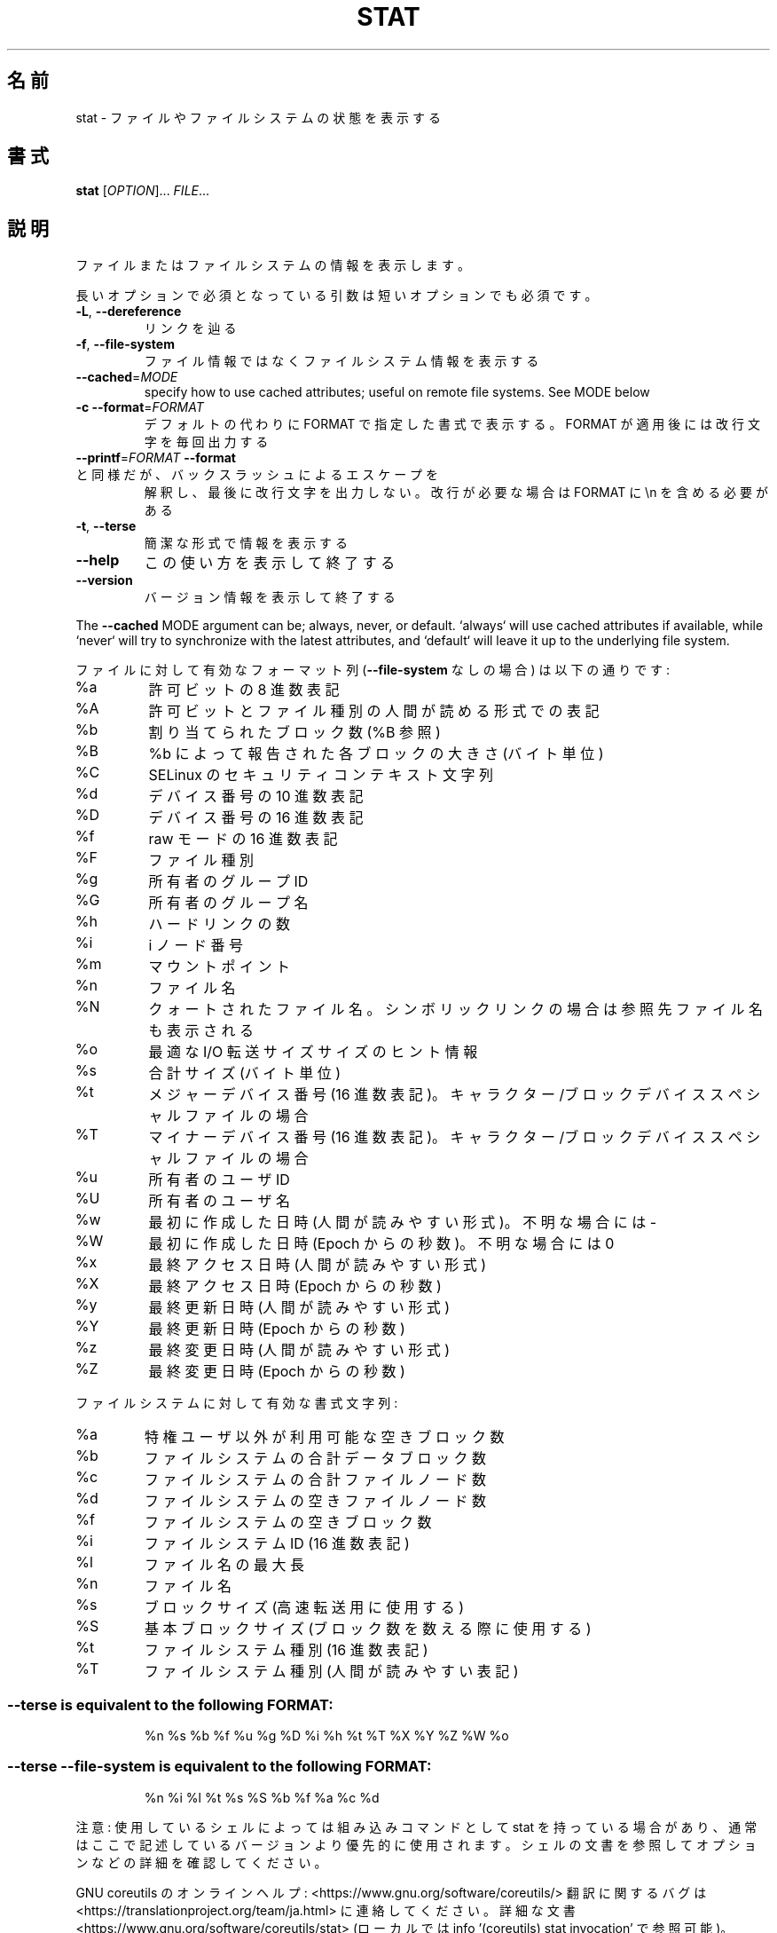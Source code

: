 .\" DO NOT MODIFY THIS FILE!  It was generated by help2man 1.47.13.
.TH STAT "1" "2021年4月" "GNU coreutils" "ユーザーコマンド"
.SH 名前
stat \- ファイルやファイルシステムの状態を表示する
.SH 書式
.B stat
[\fI\,OPTION\/\fR]... \fI\,FILE\/\fR...
.SH 説明
.\" Add any additional description here
.PP
ファイルまたはファイルシステムの情報を表示します。
.PP
長いオプションで必須となっている引数は短いオプションでも必須です。
.TP
\fB\-L\fR, \fB\-\-dereference\fR
リンクを辿る
.TP
\fB\-f\fR, \fB\-\-file\-system\fR
ファイル情報ではなくファイルシステム情報を表示する
.TP
\fB\-\-cached\fR=\fI\,MODE\/\fR
specify how to use cached attributes;
useful on remote file systems. See MODE below
.TP
\fB\-c\fR  \fB\-\-format\fR=\fI\,FORMAT\/\fR
デフォルトの代わりに FORMAT で指定した書式で表示する。
FORMAT が適用後には改行文字を毎回出力する
.TP
\fB\-\-printf\fR=\fI\,FORMAT\/\fR   \fB\-\-format\fR と同様だが、バックスラッシュによるエスケープを
解釈し、最後に改行文字を出力しない。改行が必要な場合は
FORMAT に \en を含める必要がある
.TP
\fB\-t\fR, \fB\-\-terse\fR
簡潔な形式で情報を表示する
.TP
\fB\-\-help\fR
この使い方を表示して終了する
.TP
\fB\-\-version\fR
バージョン情報を表示して終了する
.PP
The \fB\-\-cached\fR MODE argument can be; always, never, or default.
`always` will use cached attributes if available, while
`never` will try to synchronize with the latest attributes, and
`default` will leave it up to the underlying file system.
.PP
ファイルに対して有効なフォーマット列 (\fB\-\-file\-system\fR なしの場合) は以下の通りです:
.TP
%a
許可ビットの 8 進数表記
.TP
%A
許可ビットとファイル種別の人間が読める形式での表記
.TP
%b
割り当てられたブロック数 (%B 参照)
.TP
%B
%b によって報告された各ブロックの大きさ (バイト単位)
.TP
%C
SELinux のセキュリティコンテキスト文字列
.TP
%d
デバイス番号の 10 進数表記
.TP
%D
デバイス番号の 16 進数表記
.TP
%f
raw モードの 16 進数表記
.TP
%F
ファイル種別
.TP
%g
所有者のグループ ID
.TP
%G
所有者のグループ名
.TP
%h
ハードリンクの数
.TP
%i
i ノード番号
.TP
%m
マウントポイント
.TP
%n
ファイル名
.TP
%N
クォートされたファイル名。シンボリックリンクの場合は参照先ファイル名も表示される
.TP
%o
最適な I/O 転送サイズサイズのヒント情報
.TP
%s
合計サイズ (バイト単位)
.TP
%t
メジャーデバイス番号 (16 進数表記)。キャラクター/ブロックデバイススペシャルファイルの場合
.TP
%T
マイナーデバイス番号 (16 進数表記)。キャラクター/ブロックデバイススペシャルファイルの場合
.TP
%u
所有者のユーザ ID
.TP
%U
所有者のユーザ名
.TP
%w
最初に作成した日時 (人間が読みやすい形式)。不明な場合には \-
.TP
%W
最初に作成した日時 (Epoch からの秒数)。不明な場合には 0
.TP
%x
最終アクセス日時 (人間が読みやすい形式)
.TP
%X
最終アクセス日時 (Epoch からの秒数)
.TP
%y
最終更新日時 (人間が読みやすい形式)
.TP
%Y
最終更新日時 (Epoch からの秒数)
.TP
%z
最終変更日時 (人間が読みやすい形式)
.TP
%Z
最終変更日時 (Epoch からの秒数)
.PP
ファイルシステムに対して有効な書式文字列:
.TP
%a
特権ユーザ以外が利用可能な空きブロック数
.TP
%b
ファイルシステムの合計データブロック数
.TP
%c
ファイルシステムの合計ファイルノード数
.TP
%d
ファイルシステムの空きファイルノード数
.TP
%f
ファイルシステムの空きブロック数
.TP
%i
ファイルシステム ID (16 進数表記)
.TP
%l
ファイル名の最大長
.TP
%n
ファイル名
.TP
%s
ブロックサイズ (高速転送用に使用する)
.TP
%S
基本ブロックサイズ (ブロック数を数える際に使用する)
.TP
%t
ファイルシステム種別 (16 進数表記)
.TP
%T
ファイルシステム種別 (人間が読みやすい表記)
.SS "--terse is equivalent to the following FORMAT:"
.IP
%n %s %b %f %u %g %D %i %h %t %T %X %Y %Z %W %o
.SS "--terse --file-system is equivalent to the following FORMAT:"
.IP
%n %i %l %t %s %S %b %f %a %c %d
.PP
注意: 使用しているシェルによっては組み込みコマンドとして stat を持っている場合
があり、通常はここで記述しているバージョンより優先的に使用されます。シェルの
文書を参照してオプションなどの詳細を確認してください。
.PP
GNU coreutils のオンラインヘルプ: <https://www.gnu.org/software/coreutils/>
翻訳に関するバグは <https://translationproject.org/team/ja.html> に連絡してください。
詳細な文書 <https://www.gnu.org/software/coreutils/stat>
(ローカルでは info '(coreutils) stat invocation' で参照可能)。
.SH 作者
作者 Michael Meskes。
.SH 著作権
Copyright \(co 2020 Free Software Foundation, Inc.
ライセンス GPLv3+: GNU GPL version 3 or later <https://gnu.org/licenses/gpl.html>.
.br
This is free software: you are free to change and redistribute it.
There is NO WARRANTY, to the extent permitted by law.
.SH 関連項目
stat(2), statfs(2), statx(2)
.PP
.B stat
の完全なマニュアルは Texinfo マニュアルとして整備されている。もし、
.B info
および
.B stat
のプログラムが正しくインストールされているならば、コマンド
.IP
.B info stat
.PP
を使用すると完全なマニュアルを読むことができるはずだ。
